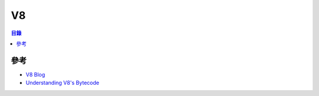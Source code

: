 ========================================
V8
========================================


.. contents:: 目錄


參考
========================================

* `V8 Blog <https://v8project.blogspot.tw/>`_
* `Understanding V8's Bytecode <https://medium.com/dailyjs/understanding-v8s-bytecode-317d46c94775>`_
